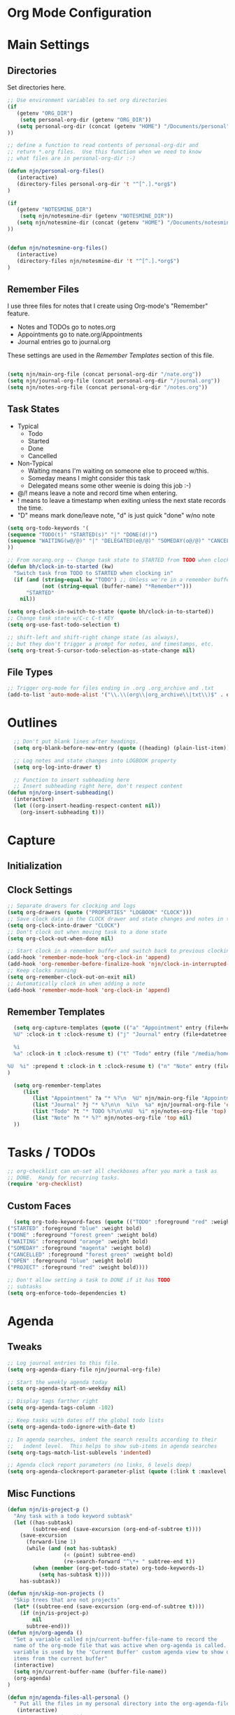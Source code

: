 #+property: results silent indent
* Org Mode Configuration
  :PROPERTIES:
  :ID:       BCFE2FAF-6510-4949-B182-66521BB14A5D
  :END:
* Main Settings
** Directories
Set directories here.
#+begin_src emacs-lisp
    ;; Use environment variables to set org directories
    (if 
       (getenv "ORG_DIR")
        (setq personal-org-dir (getenv "ORG_DIR"))
       (setq personal-org-dir (concat (getenv "HOME") "/Documents/personal")
    ))

    ;; define a function to read contents of personal-org-dir and
    ;; return *.org files.  Use this function when we need to know
    ;; what files are in personal-org-dir :-)

    (defun njn/personal-org-files()
       (interactive)
       (directory-files personal-org-dir 't "^[^.].*org$")
    )

    (if 
       (getenv "NOTESMINE_DIR")
        (setq njn/notesmine-dir (getenv "NOTESMINE_DIR"))
       (setq njn/notesmine-dir (concat (getenv "HOME") "/Documents/notesmine-org")
    ))


    (defun njn/notesmine-org-files()
       (interactive)
       (directory-files njn/notesmine-dir 't "^[^.].*org$")
    )

#+end_src

** Remember Files
I use three files for notes that I create using Org-mode's "Remember"
feature.

  - Notes and TODOs go to notes.org
  - Appointments go to nate.org/Appointments
  - Journal entries go to journal.org

These settings are used in the [[Remember Templates]] section of this file.

#+begin_src emacs-lisp

  (setq njn/main-org-file (concat personal-org-dir "/nate.org"))
  (setq njn/journal-org-file (concat personal-org-dir "/journal.org"))
  (setq njn/notes-org-file (concat personal-org-dir "/notes.org"))
  
#+end_src

** Task States
  - Typical
    - Todo
    - Started
    - Done
    - Cancelled
  - Non-Typical
    - Waiting means I'm waiting on someone else to proceed w/this.
    - Someday means I might consider this task
    - Delegated means some other weenie is doing this job :-)

  - @/! means leave a note and record time when entering.
  - ! means to leave a timestamp when exiting unless the next state records the time.
  - "D" means mark done/leave note, "d" is just quick "done" w/no note

#+begin_src emacs-lisp
(setq org-todo-keywords '(
(sequence "TODO(t)" "STARTED(s)" "|" "DONE(d!)")  
(sequence "WAITING(w@/@)" "|" "DELEGATED(e@/@)" "SOMEDAY(o@/@)" "CANCELLED(c@/@)")
))
#+end_src

#+begin_src emacs-lisp
    ;; From norang.org -- Change task state to STARTED from TODO when clocking in -------
    (defun bh/clock-in-to-started (kw)
      "Switch task from TODO to STARTED when clocking in"
      (if (and (string-equal kw "TODO") ;; Unless we're in a remember buffer
               (not (string-equal (buffer-name) "*Remember*")))
          "STARTED"
        nil))

    (setq org-clock-in-switch-to-state (quote bh/clock-in-to-started))
    ;; Change task state w/C-c C-t KEY
    (setq org-use-fast-todo-selection t)

    ;; shift-left and shift-right change state (as always),
    ;; but they don't trigger a prompt for notes, and timestamps, etc.
    (setq org-treat-S-cursor-todo-selection-as-state-change nil)
#+end_src

** File Types
#+begin_src emacs-lisp
    ;; Trigger org-mode for files ending in .org .org_archive and .txt
    (add-to-list 'auto-mode-alist '("\\.\\(org\\|org_archive\\|txt\\)$" . org-mode))
#+end_src
* Outlines
#+begin_src emacs-lisp
  ;; Don't put blank lines after headings.
  (setq org-blank-before-new-entry (quote ((heading) (plain-list-item))))

  ;; Log notes and state changes into LOGBOOK property
  (setq org-log-into-drawer t)

  ;; Function to insert subheading here
  ;; Insert subheading right here, don't respect content
(defun njn/org-insert-subheading()
  (interactive)
  (let ((org-insert-heading-respect-content nil))
    (org-insert-subheading t)))

#+end_src
* Capture
** Initialization
** Clock Settings
#+begin_src emacs-lisp
  ;; Separate drawers for clocking and logs
  (setq org-drawers (quote ("PROPERTIES" "LOGBOOK" "CLOCK")))
  ;; Save clock data in the CLOCK drawer and state changes and notes in the LOGBOOK drawer
  (setq org-clock-into-drawer "CLOCK")
  ;; Don't clock out when moving task to a done state
  (setq org-clock-out-when-done nil)

  ;; Start clock in a remember buffer and switch back to previous clocking task on save
  (add-hook 'remember-mode-hook 'org-clock-in 'append)
  (add-hook 'org-remember-before-finalize-hook 'njn/clock-in-interrupted-task)
  ;; Keep clocks running
  (setq org-remember-clock-out-on-exit nil)
  ;; Automatically clock in when adding a note
  (add-hook 'remember-mode-hook 'org-clock-in 'append)
#+end_src
** Remember Templates
#+begin_src emacs-lisp
  (setq org-capture-templates (quote (("a" "Appointment" entry (file+headline "/media/homey/nate/Documents/personal/nate.org" "Appointments") "* %?
  %U" :clock-in t :clock-resume t) ("j" "Journal" entry (file+datetree "/media/homey/nate/Documents/personal/journal.org") "* %?

  %i
  %a" :clock-in t :clock-resume t) ("t" "Todo" entry (file "/media/homey/nate/Documents/personal/notes.org") "* TODO %?

%U  %i" :prepend t :clock-in t :clock-resume t) ("n" "Note" entry (file "/media/homey/nate/Documents/personal/notes.org") "* %?" :prepend t :clock-in t :clock-resume t)))
)
  
  (setq org-remember-templates
     (list
        (list "Appointment" ?a "* %?\n  %U" njn/main-org-file "Appointments" nil)
        (list "Journal" ?j "* %?\n\n  %i\n  %a" njn/journal-org-file 'date-tree)
        (list "Todo" ?t "* TODO %?\n\n%U  %i" njn/notes-org-file 'top)
        (list "Note" ?n "* %?" njn/notes-org-file 'top nil)
  ))
#+end_src
* Tasks / TODOs
#+begin_src emacs-lisp
  ;; org-checklist can un-set all checkboxes after you mark a task as
  ;; DONE.  Handy for recurring tasks.
  (require 'org-checklist)
#+end_src

** Custom Faces
#+begin_src emacs-lisp
   (setq org-todo-keyword-faces (quote (("TODO" :foreground "red" :weight bold)
 ("STARTED" :foreground "blue" :weight bold)
 ("DONE" :foreground "forest green" :weight bold)
 ("WAITING" :foreground "orange" :weight bold)
 ("SOMEDAY" :foreground "magenta" :weight bold)
 ("CANCELLED" :foreground "forest green" :weight bold)
 ("OPEN" :foreground "blue" :weight bold)
 ("PROJECT" :foreground "red" :weight bold))))
#+end_src

#+begin_src emacs-lisp
  ;; Don't allow setting a task to DONE if it has TODO 
  ;; subtasks
  (setq org-enforce-todo-dependencies t)
#+end_src
* Agenda
** Tweaks
#+begin_src emacs-lisp
;; Log journal entries to this file.
(setq org-agenda-diary-file njn/journal-org-file)

;; Start the weekly agenda today
(setq org-agenda-start-on-weekday nil)

;; Display tags farther right
(setq org-agenda-tags-column -102)

;; Keep tasks with dates off the global todo lists
(setq org-agenda-todo-ignore-with-date t)

;; In agenda searches, indent the search results according to their
;;   indent level.  This helps to show sub-items in agenda searches
(setq org-tags-match-list-sublevels 'indented)

;; Agenda clock report parameters (no links, 6 levels deep)
(setq org-agenda-clockreport-parameter-plist (quote (:link t :maxlevel 6)))

#+end_src
** Misc Functions
#+begin_src emacs-lisp
(defun njn/is-project-p ()
  "Any task with a todo keyword subtask"
  (let ((has-subtask)
        (subtree-end (save-excursion (org-end-of-subtree t))))
    (save-excursion
      (forward-line 1)
      (while (and (not has-subtask)
                  (< (point) subtree-end)
                  (re-search-forward "^\*+ " subtree-end t))
        (when (member (org-get-todo-state) org-todo-keywords-1)
          (setq has-subtask t))))
    has-subtask))

(defun njn/skip-non-projects ()
  "Skip trees that are not projects"
  (let* ((subtree-end (save-excursion (org-end-of-subtree t))))
    (if (njn/is-project-p)
        nil
      subtree-end)))
(defun njn/org-agenda ()
  "Set a variable called njn/current-buffer-file-name to record the
  name of the org-mode file that was active when org-agenda is called.  This
  variable is used by the 'Current Buffer' custom agenda view to show only
  items from the current buffer"
  (interactive)
  (setq njn/current-buffer-name (buffer-file-name))
  (org-agenda)
)

(defun njn/agenda-files-all-personal ()
  " Put all the files in my personal directory into the org-agenda-files thingy"
   (interactive)
   ;; save current settings
   (setq njn/my-agenda-files org-agenda-files)
   (setq org-agenda-files (directory-files personal-org-dir 't "^[^.].*org$"))
)

(defun njn/agenda-files-restore-original-files ()
  " Put all the files in my personal directory into the org-agenda-files thingy"
  (interactive)  
  (setq org-agenda-files njn/my-agenda-files)
)


#+end_src
** Custom Commands
#+begin_src emacs-lisp
  ; Custom agenda commands
  (setq org-agenda-custom-commands 
        (quote (
                ("c" "Select default clocking task" tags "LEVEL=1+Mgmt"
               (
                (org-agenda-overriding-header "Set default clocking task with C-u C-u I")
                (org-agenda-files (njn/personal-org-files))))

		("pt" "All Todos - simply nests all todos" tags-todo "/TODO"
		((org-agenda-overriding-header "All TODOs, nested")))
	      ("ph" "Projects" tags-todo "project|LEVEL=2-REFILE|LEVEL=1+REFILE/!-DONE-CANCELLED"
	       ((org-agenda-skip-function 'njn/skip-non-projects)
                (org-agenda-overriding-header "Projects (High Level)")))




                ("?" "Questions" (
                  (tags "question/-DONE")))
                ("." "Cur Buffer - Regular" ((agenda "" ))
                  ((org-agenda-files (list njn/current-buffer-name))
                   (org-agenda-show-log t))
                )
                ("," "Current Buffer - TODO" 
                  ((alltodo))
                  ((org-agenda-files (list njn/current-buffer-name))
                  ))
                ("S" "Started Tasks" todo "STARTED" ((org-agenda-todo-ignore-with-date nil)))
                ("w" "Tasks waiting on something" tags "WAITING" ((org-use-tag-inheritance nil)))
  
                ("d" "DELEGATED" tags "DELEGATED" ((org-use-tag-inheritance nil)))
                ("o" "SOMEDAY" tags "SOMEDAY" ((org-use-tag-inheritance nil)))
                ("r" "Refile New Notes and Tasks" tags "REFILE" ((org-agenda-todo-ignore-with-date nil)))
                ("*" "All Personal Files" ((agenda ""))
                 ((org-agenda-files (directory-files personal-org-dir 't "^[^.].*org$"))
                  (org-agenda-show-log t)))
                ("e" "Enrollio Agenda" agenda ""
                 ((org-agenda-files enrollio-org-files)))
                ("n" "Notesmine Agenda" agenda ""
                 ((org-agenda-files njn/notesmine-org-files)))
                ("j" "Journal" agenda ""
                 ((org-agenda-files (file-expand-wildcards (concat personal-org-dir "/journal.org")))))
                ("g" "Geek Agenda" agenda ""
                 ((org-agenda-files (file-expand-wildcards (concat personal-org-dir "/*geek.org")))))
                ;; Overview mode is same as default "a" agenda-mode, except doesn't show TODO
                ;; items that are under another TODO
                ("o" "Overview" agenda "" ((org-agenda-todo-list-sublevels nil)))
        ;; Separate menu, with custom searches


        ("f" . "Custom queries") ;; gives label to "Q" 
        ("fa" "Archive search" search ""
          ((org-agenda-files (file-expand-wildcards (concat personal-org-dir "/*.org_archive")))))
        ("fn" "Notesmine search" search ""
         ((org-agenda-files (njn/notesmine-org-files))))
        ("fb" "Both Personal and Archive" search ""
          ((org-agenda-text-search-extra-files (file-expand-wildcards (concat personal-org-dir "/*.org_archive")))))
                ;; searches both projects and archive directories
        ("fA" "Archive tags search" org-tags-view "" 
         ((org-agenda-files (file-expand-wildcards "~/archive/*.org"))))
        ;; ...other commands here
        ("fp" "Personal search" search ""
                 ((org-agenda-files (njn/personal-org-files))))
         )
))

#+end_src
* Appt Notifications
#+begin_src emacs-lisp
  (setq appt-message-warning-time 15
        appt-display-mode-line t
        appt-display-format 'window)
        (appt-activate 1)
        (display-time)

  (add-hook 'org-finalize-agenda-hook 'org-agenda-to-appt)

#+end_src
* Menus
#+begin_src emacs-lisp

(easy-menu-define njn-menu org-mode-map "Nate's Org"
  '("Nate"

     ("Clock" ;; submenu
       ["In" org-clock-in]
       ["Out" org-clock-out]
       ["Resolve" org-resolve-clocks]
       ["Goto" org-clock-goto]
       )
     ("Agenda" ;; submenu
       ["Limit to file" agenda-this-file-only]
       ["Remove Limit to file" org-agenda-remove-restriction-lock]
       ["Regular View" org-agenda-list]
       ["Show Agenda" org-agenda]
       )
     )
  )
#+end_src
* Keyboard Shortcuts
** Speed Keys

#+begin_src emacs-lisp
(setq org-use-speed-commands t)
(setq org-speed-commands-user (quote (("0" . delete-window)
                                      ("1" . delete-other-windows)
                                      ("2" . split-window-vertically)
                                      ("3" . split-window-horizontally)
                                      ("h" . hide-other)
                                      ("k" . org-kill-note-or-show-branches)
                                      ;; Zap the current subtree
                                      ("d" . org-cut-special)
                                      ("r" . org-reveal)
                                      ("z" . org-tree-to-indirect-buffer)
)))

#+end_src
** Misc.
#+begin_src emacs-lisp
;; Keyboard bindings
(global-set-key (kbd "<f5>") 'njn/org-agenda)
(global-unset-key (kbd "<f3>"))
(global-set-key (kbd "<f3> a") 'org-save-all-org-buffers)
(global-set-key (kbd "<f3> f") 'org-occur-in-agenda-files)
(global-set-key (kbd "<f3> i") 'org-clock-in)
(global-set-key (kbd "<f3> j") 'org-clock-goto)
;; Lock agenda (and other org-functions)
(global-set-key (kbd "<f3> l") 'agenda-this-file-only)
(global-set-key (kbd "<f3> <f3>") 'org-mark-ring-goto)
(global-set-key (kbd "<f3> m") 'org-mark-ring-push)
(global-set-key (kbd "<f3> o") 'org-clock-out)
(global-set-key (kbd "<f3> p") '(lambda() (interactive) (org-clock-goto 't)))
(global-set-key (kbd "<f3> r") 'org-resolve-clocks)
(global-set-key (kbd "<f3> s") 'njn/toggle-agenda-log-show-closed)
(global-set-key (kbd "<f3> u") 'org-agenda-remove-restriction-lock) ;; Undo agenda lock
(global-set-key (kbd "<f3> n") 'org-capture)
(global-set-key (kbd "<f3> c") 'org-capture)
(global-set-key (kbd "<f9> I") 'bh/org-info)

(defun bh/org-info ()
  (interactive)
  (info "~/git/org-mode/doc/org.info"))

(global-set-key (kbd "<f9> i") 'bh/clock-in)
(global-set-key (kbd "<f9> o") 'bh/clock-out)
(global-set-key (kbd "<f9> r") 'boxquote-region)
(global-set-key (kbd "<f9> s") 'bh/go-to-scratch)

(defun bh/go-to-scratch ()
  (interactive)
  (switch-to-buffer "*scratch*")
  (delete-other-windows))

#+end_src

** Editing
#+begin_src emacs-lisp

  ;; When inserting headings, jump past the clock, and properties, and content
  ;; of current heading.
  (setq org-insert-heading-respect-content t)

  ;; Alt-j starts a new blank text line at the correct indent, even if 
  ;; the file's #+property indent is not set

  (org-defkey org-mode-map (kbd "M-j")
    '(lambda () 
     (interactive)
     (end-of-line)
     (org-return-indent)))

  ;; Alt-return normally breaks the headline if you press it in the
  ;; middle of a headline.  Disable that behavior
  (setq org-M-RET-may-split-line nil)

  ;; Insert subheading shortcuts
  (define-key org-mode-map (kbd "C-M-<return>") 'njn/org-insert-subheading)
  (define-key org-mode-map (kbd "<kp-enter>") 'org-insert-subheading)

  ;; Thanks to Jan Boecker for this slick function.
  (defun njn/smart-insert-heading ()
    "Insert a TODO if you're in a TODO heading, or just a blank heading 
     if you're in a blank heading."
    (interactive)
    (if (org-get-todo-state)
	   (call-interactively 'org-insert-todo-heading)
	 (call-interactively 'org-insert-heading)))
  (define-key org-mode-map (kbd "M-<return>") 'njn/smart-insert-heading)

  (defun njn/insert-opposite-heading ()
    "Inserts a TODO heading if you're NOT in a TODO heading, and inserts a
     normal heading if you're in a TODO heading"
    (interactive)
    (if (org-get-todo-state)
         (call-interactively 'org-insert-heading)
       (call-interactively 'org-insert-todo-heading)))
  (define-key org-mode-map (kbd "S-<return>") 'njn/insert-opposite-heading)

  ;; Always insert new headings under current heading
  (setq org-insert-heading-always-after-current 't)
#+end_src
* Fast Navigation to Files
  :PROPERTIES:
  :ID:       FC8A103B-5959-4A13-9735-F175C36CDC01
  :END:
  - Create an ID using org-id-get-create (See the :ID: in
    the :PROPERTIES: for this heading) 
  - Put that ID in the table below, along with your favorite shortcut
    sequence and a description
  - See "Nav Shortcuts" below for an example
  - Save oodles of time with your shortcuts, but waste the time
    writing lisp code to implement the shortcut list :-)


#+tblname:shortcut-definition-list
| Appointments       | <f6> a    | A33F7A0C-F974-4C7F-A4FD-1AAA6CF9C60E |
| bill               | <f6> b    | 519b1468-6782-48af-a3b2-c978d812c650 |
| Customer 1         | <f6> r    | 5C3263D1-949E-4E01-937A-201A8E83E1C0 |
| Customer 2         | <f6> m    | 49E0DC6B-D78C-4C7A-88BF-545DA0907FFE |
| Enrollio           | <f6> e    | 997DDAB8-DDFF-4517-90F2-CEFB0A2727E7 |
| Foo Org File       | <f6> f    | F3B14102-A66D-408C-8833-1F9CF7E5047C |
| Home               | <f6> h    | 772DFBDD-38A3-4E92-8860-6904CC9D4F49 |
| Nav Shortcuts      | <f6> <f6> | FC8A103B-5959-4A13-9735-F175C36CDC01 |
| Notes              | <f6> n    | 7E945130-2544-4600-A46E-07B774601C80 |
| Notesmine Org Mode | <f6> g    | F10D261F-0AFB-448F-BB34-8CAF652144CE |
| Org Mode           | <f6> o    | 2B8F0265-6509-4E79-9355-312F4B340503 |
| Org Mode Custom    | <f6> c    | BCFE2FAF-6510-4949-B182-66521BB14A5D |
| Vim                | <f6> v    | 733BD03F-0938-432F-B59A-BE235A2DE7E2 |

#+srcname: map-nav(shortcut-definition-list=shortcut-definition-list)
#+begin_src emacs-lisp

(require 'cl)
(defun map-navigation-shortcuts(shortcut-def)
(global-set-key (read-kbd-macro (nth 1 shortcut-def))
                 (lexical-let ((shortcut-def shortcut-def))
                   (lambda ()
                     (interactive)
                     (org-id-goto (nth 2 shortcut-def))))))
(mapcar #'map-navigation-shortcuts shortcut-definition-list)
#+end_src

* Clocking

#+begin_src emacs-lisp
  ;; Save the running clock and all clock history when exiting Emacs, load it on startup
  (require 'org-clock)
  (setq org-clock-persist 't)
  (org-clock-persistence-insinuate)

  ;; Use 10 minute increments
  (setq org-time-stamp-rounding-minutes (quote (1 10)))

  ;; Show 10 items in prev. clocked tasks.
  ;; Yes it's long... but more is better ;)
  (setq org-clock-history-length 10)

  (setq bh/keep-clock-running nil)

  (defun bh/clock-in ()
  (interactive)
  (setq bh/keep-clock-running t)
  (if (marker-buffer org-clock-default-task)
      (unless (org-clock-is-active)
        (bh/clock-in-default-task))
    (unless (marker-buffer org-clock-default-task)
      (org-agenda nil "c"))))

  (defun bh/clock-out ()
  (interactive)
  (setq bh/keep-clock-running nil)
  (when (org-clock-is-active)
    (org-clock-out)))

  (defun bh/clock-in-default-task ()
  (save-excursion
    (org-with-point-at org-clock-default-task
      (org-clock-in))))

  (defun bh/clock-out-maybe ()
  (when (and bh/keep-clock-running (not org-clock-clocking-in) (marker-buffer org-clock-default-task))
    (bh/clock-in-default-task)))

(add-hook 'org-clock-out-hook 'bh/clock-out-maybe 'append)






#+end_src
* Yasnippets
** Initialization

#+begin_src emacs-lisp
;; Load Yasnippets
(add-to-list 'load-path (expand-file-name "~/.emacs.d/plugins/yasnippet"))
    (require 'yasnippet)
    (yas/initialize)
    (yas/load-directory "~/.emacs.d/plugins/yasnippet/snippets")
#+end_src


#+begin_src emacs-lisp
;; Make TAB the yas trigger key in the org-mode-hook and turn on flyspell mode
(add-hook 'org-mode-hook
          (let ((original-command (lookup-key org-mode-map [tab])))
            `(lambda ()
               (setq yas/fallback-behavior
                     '(apply ,original-command))
               (local-set-key [tab] 'yas/expand))))
#+end_src
* Refiling
#+begin_src emacs-lisp
; Refile targets default to only filez found in personal-org-files directory
(defun njn/set-default-refile-targets() 
  (interactive) 
  (setq org-refile-targets 
	(quote ((njn/personal-org-files :maxlevel . 5))))
)

(njn/set-default-refile-targets)

(defun njn/add-notesmine-to-refile-targets() 
  (interactive)
  (setq org-refile-targets 
	(quote 
	 ((njn/personal-org-files :maxlevel . 5)
          (njn/notesmine-org-files :maxlevel . 5))))
  )

(setq org-refile-allow-creating-parent-nodes 'confirm)

; Targets start with the file name - allows creating level 1 tasks
(setq org-refile-use-outline-path (quote file))

; Targets complete in steps so we start with filename, TAB shows the next level of targets etc 
(setq org-outline-path-complete-in-steps t)


#+end_src
* Publishing
#+begin_src emacs-lisp
  ; Inline images in HTML instead of producting links to the image
(setq org-export-html-inline-images t)
; Do not use sub or superscripts - I currently don't need this functionality in my documents
(setq org-export-with-sub-superscripts nil)
; Use org.css from the norang website for export document stylesheets
(setq org-export-html-style-extra "<link rel=\"stylesheet\" href=\"http://doc.norang.ca/org.css\" type=\"text/css\" />")
(setq org-export-html-style-include-default nil)
; Do not generate internal css formatting for HTML exports
(setq org-export-htmlize-output-type (quote css))

; List of projects
; orgmode.nateneff.com
; notesmine.com
(setq org-publish-project-alist
; I took this next line out -- NJN
;:publishing-directory "/ssh:www-data@www:~/www.norang.ca/htdocs"
; http://orgmode.nateneff.com/
; norang-org are the org-files that generate the content
; norang-extra are images and css files that need to be included
; norang is the top-level project that gets published
      (quote (("notesmine-com"
               :base-directory "~/Documents/notesmine-org"
               :publishing-directory "~/tmp/dangle"
               :recursive t
               :section_numbers nil
               :table-of-contents nil
               :tags nil
               :base-extension "org"
               :publishing-function org-publish-org-to-html
               :style-include-default nil
               :section-numbers nil
               :table-of-contents nil
               :style-include-default nil
               :style "<link rel=\"stylesheet\" href=\"norang.css\" type=\"text/css\">"
               :author-info nil
               :creator-info nil)
              ("notesmine-extra"
               :base-directory "~/Documents/notesmine-org"
               :base-extension "css\\|pdf\\|png\\|jpg\\|gif"
               :publishing-function org-publish-attachment
               :recursive t
               :author nil)
              ("notesmine"
               :components ("norang-org" "norang-extra"))
)))

; I'm lazy and don't want to remember the name of the project to publish when I modify
; a file that is part of a project.  So this function saves the file, and publishes
; the project that includes this file
;
; It's bound to C-S-F12 so I just edit and hit C-S-F12 when I'm done and move on to the next thing
(defun bh/save-then-publish ()
  (interactive)
  (save-buffer)
  (org-save-all-org-buffers)
  (org-publish-current-project))


#+end_src
  
* Org-habit
#+begin_src emacs-lisp
  (require 'org-habit)
  (setq org-habit-graph-column nil)
  (setq org-habit-preceeding-days 0)
  (setq org-habit-following-days 0)
#+end_src
